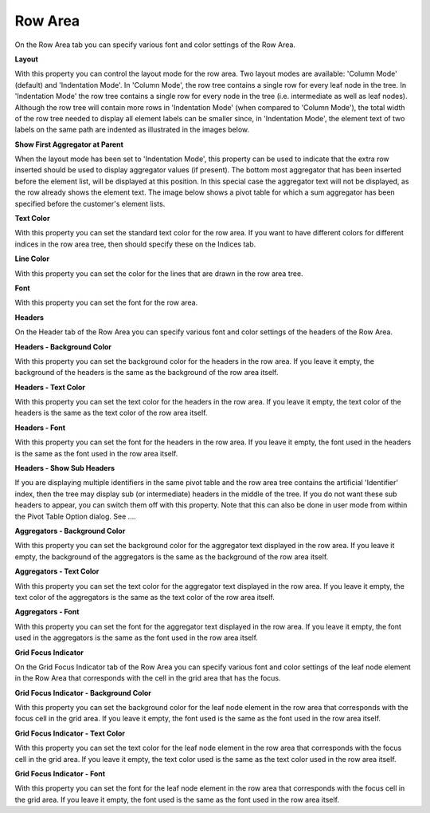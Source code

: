 .. |img_def_Pivot_Table_-_Column_Mode_png| image:: images/Pivot_Table_-_Column_Mode.png
.. |img_def_Pivot_Table_-_Indentation_Mode_png| image:: images/Pivot_Table_-_Indentation_Mode.png
.. |img_def_Pivot_Table_-_Indentation_Mode_with_Aggregator_png| image:: images/Pivot_Table_-_Indentation_Mode_with_Aggregator.png


.. _Pivot-Table_RowArea:


Row Area
========

On the Row Area tab you can specify various font and color settings of the Row Area.



**Layout** 



With this property you can control the layout mode for the row area. Two layout modes are available: 'Column Mode' (default) and 'Indentation Mode'. In 'Column Mode', the row tree contains a single row for every leaf node in the tree. In 'Indentation Mode' the row tree contains a single row for every node in the tree (i.e. intermediate as well as leaf nodes). Although the row tree will contain more rows in 'Indentation Mode' (when compared to 'Column Mode'), the total width of the row tree needed to display all element labels can be smaller since, in 'Indentation Mode', the element text of two labels on the same path are indented as illustrated in the images below.





|img_def_Pivot_Table_-_Column_Mode_png|       |img_def_Pivot_Table_-_Indentation_Mode_png|

							



**Show First Aggregator at Parent** 



When the layout mode has been set to 'Indentation Mode', this property can be used to indicate that the extra row inserted should be used to display aggregator values (if present). The bottom most aggregator that has been inserted before the element list, will be displayed at this position. In this special case the aggregator text will not be displayed, as the row already shows the element text. The image below shows a pivot table for which a sum aggregator has been specified before the customer's element lists.



|img_def_Pivot_Table_-_Indentation_Mode_with_Aggregator_png|





**Text Color** 



With this property you can set the standard text color for the row area. If you want to have different colors for different indices in the row area tree, then should specify these on the Indices tab.



**Line Color** 



With this property you can set the color for the lines that are drawn in the row area tree.



**Font** 



With this property you can set the font for the row area.



**Headers** 



On the Header tab of the Row Area you can specify various font and color settings of the headers of the Row Area.



**Headers - Background Color** 



With this property you can set the background color for the headers in the row area. If you leave it empty, the background of the headers is the same as the background of the row area itself.



**Headers - Text Color** 



With this property you can set the text color for the headers in the row area. If you leave it empty, the text color of the headers is the same as the text color of the row area itself.



**Headers - Font** 



With this property you can set the font for the headers in the row area. If you leave it empty, the font used in the headers is the same as the font used in the row area itself.



**Headers - Show Sub Headers** 



If you are displaying multiple identifiers in the same pivot table and the row area tree contains the artificial 'Identifier' index, then the tree may display sub (or intermediate) headers in the middle of the tree. If you do not want these sub headers to appear, you can switch them off with this property. Note that this can also be done in user mode from within the Pivot Table Option dialog. See ….	



**Aggregators - Background Color** 



With this property you can set the background color for the aggregator text displayed in the row area. If you leave it empty, the background of the aggregators is the same as the background of the row area itself.



**Aggregators - Text Color** 



With this property you can set the text color for the aggregator text displayed in the row area. If you leave it empty, the text color of the aggregators is the same as the text color of the row area itself.



**Aggregators - Font** 



With this property you can set the font for the aggregator text displayed in the row area. If you leave it empty, the font used in the aggregators is the same as the font used in the row area itself.



**Grid Focus Indicator** 



On the Grid Focus Indicator tab of the Row Area you can specify various font and color settings of the leaf node element in the Row Area that corresponds with the cell in the grid area that has the focus. 



**Grid Focus Indicator - Background Color** 



With this property you can set the background color for the leaf node element in the row area that corresponds with the focus cell in the grid area. If you leave it empty, the font used is the same as the font used in the row area itself.



**Grid Focus Indicator - Text Color** 



With this property you can set the text color for the leaf node element in the row area that corresponds with the focus cell in the grid area. If you leave it empty, the text color used is the same as the text color used in the row area itself.



**Grid Focus Indicator - Font** 



With this property you can set the font for the leaf node element in the row area that corresponds with the focus cell in the grid area. If you leave it empty, the font used is the same as the font used in the row area itself.



